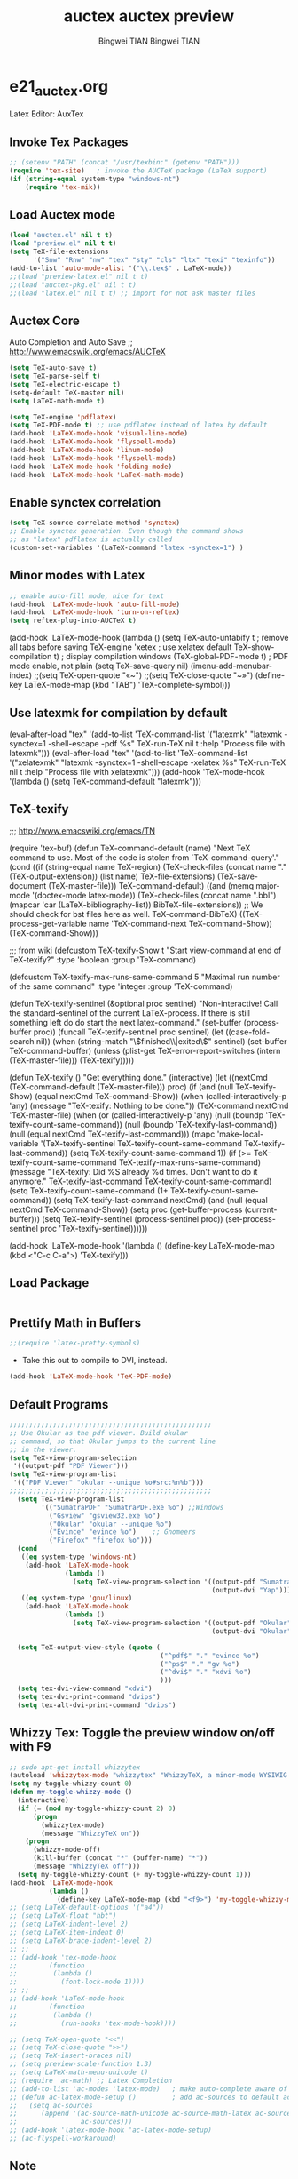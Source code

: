 #+TITLE:auctex 
#+AUTHOR: Bingwei TIAN
#+EMAIL: bwtian@gmail.com
#+OPTIONS: toc:nil num:nil 
#+STARTUP: overview
#+CREATED: [2014-06-03 Tue 11:09]  
#+LASTEDIT:  
#+CATEGORIES: Org-babel for Emacs init

* e21_auctex.org
Latex Editor: AuxTex

** Invoke Tex Packages
#+BEGIN_SRC emacs-lisp
  ;; (setenv "PATH" (concat "/usr/texbin:" (getenv "PATH")))
  (require 'tex-site)   ; invoke the AUCTeX package (LaTeX support)
  (if (string-equal system-type "windows-nt")
      (require 'tex-mik))
#+END_SRC

** Load Auctex mode
#+BEGIN_SRC emacs-lisp
  (load "auctex.el" nil t t)
  (load "preview.el" nil t t)
  (setq TeX-file-extensions
        '("Snw" "Rnw" "nw" "tex" "sty" "cls" "ltx" "texi" "texinfo"))
  (add-to-list 'auto-mode-alist '("\\.tex$" . LaTeX-mode))
  ;;(load "preview-latex.el" nil t t)
  ;;(load "auctex-pkg.el" nil t t)
  ;;(load "latex.el" nil t t) ;; import for not ask master files
#+END_SRC
** Auctex Core
Auto Completion and Auto Save ;; http://www.emacswiki.org/emacs/AUCTeX
#+BEGIN_SRC emacs-lisp
(setq TeX-auto-save t)
(setq TeX-parse-self t)
(setq TeX-electric-escape t)
(setq-default TeX-master nil)
(setq LaTeX-math-mode t)

(setq TeX-engine 'pdflatex)
(setq TeX-PDF-mode t) ;; use pdflatex instead of latex by default
(add-hook 'LaTeX-mode-hook 'visual-line-mode)
(add-hook 'LaTeX-mode-hook 'flyspell-mode)
(add-hook 'LaTeX-mode-hook 'linum-mode)
(add-hook 'LaTeX-mode-hook 'flyspell-mode)
(add-hook 'LaTeX-mode-hook 'folding-mode)
(add-hook 'LaTeX-mode-hook 'LaTeX-math-mode)
#+END_SRC
** Enable synctex correlation
#+BEGIN_SRC emacs-lisp
(setq TeX-source-correlate-method 'synctex)
;; Enable synctex generation. Even though the command shows
;; as "latex" pdflatex is actually called
(custom-set-variables '(LaTeX-command "latex -synctex=1") )
#+END_SRC
** Minor modes with Latex
#+BEGIN_SRC emacs-lisp
;; enable auto-fill mode, nice for text
(add-hook 'LaTeX-mode-hook 'auto-fill-mode)
(add-hook 'LaTeX-mode-hook 'turn-on-reftex)
(setq reftex-plug-into-AUCTeX t)
#+END_SRC
(add-hook 'LaTeX-mode-hook
               (lambda ()
                 (setq TeX-auto-untabify t     ; remove all tabs before saving
                       TeX-engine 'xetex       ; use xelatex default
                       TeX-show-compilation t) ; display compilation windows
                 (TeX-global-PDF-mode t)       ; PDF mode enable, not plain
                 (setq TeX-save-query nil)
                 (imenu-add-menubar-index)
                 ;;(setq TeX-open-quote "«~")
                 ;;(setq TeX-close-quote "~»")
                 (define-key LaTeX-mode-map (kbd "TAB") 'TeX-complete-symbol)))
** Use latexmk for compilation by default
#+srcname: latemkdefault
(eval-after-load "tex"
      '(add-to-list 'TeX-command-list '("latexmk" "latexmk -synctex=1 -shell-escape -pdf %s" TeX-run-TeX nil t :help "Process file with latexmk")))
(eval-after-load "tex"
      '(add-to-list 'TeX-command-list '("xelatexmk" "latexmk -synctex=1 -shell-escape -xelatex %s" TeX-run-TeX nil t :help "Process file with xelatexmk")))
(add-hook 'TeX-mode-hook '(lambda () (setq TeX-command-default "latexmk")))  


** TeX-texify
;;; http://www.emacswiki.org/emacs/TN

(require 'tex-buf)
(defun TeX-command-default (name)
  "Next TeX command to use. Most of the code is stolen from `TeX-command-query'."
  (cond ((if (string-equal name TeX-region)
             (TeX-check-files (concat name "." (TeX-output-extension))
                              (list name)
                              TeX-file-extensions)
           (TeX-save-document (TeX-master-file)))
         TeX-command-default)
        ((and (memq major-mode '(doctex-mode latex-mode))
              (TeX-check-files (concat name ".bbl")
                               (mapcar 'car
                                       (LaTeX-bibliography-list))
                               BibTeX-file-extensions))
         ;; We should check for bst files here as well.
         TeX-command-BibTeX)
        ((TeX-process-get-variable name
                                   'TeX-command-next
                                   TeX-command-Show))
        (TeX-command-Show)))

;;;  from wiki
(defcustom TeX-texify-Show t
  "Start view-command at end of TeX-texify?"
  :type 'boolean
  :group 'TeX-command)

(defcustom TeX-texify-max-runs-same-command 5
  "Maximal run number of the same command"
  :type 'integer
  :group 'TeX-command)

(defun TeX-texify-sentinel (&optional proc sentinel)
  "Non-interactive! Call the standard-sentinel of the current LaTeX-process.
If there is still something left do do start the next latex-command."
  (set-buffer (process-buffer proc))
  (funcall TeX-texify-sentinel proc sentinel)
  (let ((case-fold-search nil))
    (when (string-match "\\(finished\\|exited\\)" sentinel)
      (set-buffer TeX-command-buffer)
      (unless (plist-get TeX-error-report-switches (intern (TeX-master-file)))
        (TeX-texify)))))

(defun TeX-texify ()
  "Get everything done."
  (interactive)
  (let ((nextCmd (TeX-command-default (TeX-master-file)))
        proc)
    (if (and (null TeX-texify-Show)
             (equal nextCmd TeX-command-Show))
        (when  (called-interactively-p 'any)
          (message "TeX-texify: Nothing to be done."))
      (TeX-command nextCmd 'TeX-master-file)
      (when (or (called-interactively-p 'any)
                (null (boundp 'TeX-texify-count-same-command))
                (null (boundp 'TeX-texify-last-command))
                (null (equal nextCmd TeX-texify-last-command)))
        (mapc 'make-local-variable '(TeX-texify-sentinel TeX-texify-count-same-command TeX-texify-last-command))
        (setq TeX-texify-count-same-command 1))
      (if (>= TeX-texify-count-same-command TeX-texify-max-runs-same-command)
          (message "TeX-texify: Did %S already %d times. Don't want to do it anymore." TeX-texify-last-command TeX-texify-count-same-command)
        (setq TeX-texify-count-same-command (1+ TeX-texify-count-same-command))
        (setq TeX-texify-last-command nextCmd)
        (and (null (equal nextCmd TeX-command-Show))
             (setq proc (get-buffer-process (current-buffer)))
             (setq TeX-texify-sentinel (process-sentinel proc))
             (set-process-sentinel proc 'TeX-texify-sentinel))))))

(add-hook 'LaTeX-mode-hook
         '(lambda ()
            (define-key LaTeX-mode-map (kbd <"C-c C-a">) 'TeX-texify)))
#+TITLE:auctex preview
#+AUTHOR: Bingwei TIAN
#+EMAIL: bwtian@gmail.com
#+OPTIONS: toc:nil num:nil 
#+STARTUP: showall 
#+CREATED: [2014-06-03 Tue 11:09]  
#+LASTEDIT:  
#+CATEGORIES: Org-babel for Emacs init

** Load Package
#+BEGIN_SRC emacs-lisp

#+END_SRC

** Prettify Math in Buffers
#+source: latex-pretty-symbols 
#+BEGIN_SRC emacs-lisp
  ;;(require 'latex-pretty-symbols)
#+END_SRC
- Take this out to compile to DVI, instead.
#+srcname: pdf-mode
#+BEGIN_SRC emacs-lisp
(add-hook 'LaTeX-mode-hook 'TeX-PDF-mode)
#+END_SRC

**  Default Programs 
#+BEGIN_SRC emacs-lisp
;;;;;;;;;;;;;;;;;;;;;;;;;;;;;;;;;;;;;;;;;;;;;;;;;;;
;; Use Okular as the pdf viewer. Build okular 
;; command, so that Okular jumps to the current line 
;; in the viewer.
(setq TeX-view-program-selection
 '((output-pdf "PDF Viewer")))
(setq TeX-view-program-list
 '(("PDF Viewer" "okular --unique %o#src:%n%b")))
;;;;;;;;;;;;;;;;;;;;;;;;;;;;;;;;;;;;;;;;;;;;;;;;;;;
  (setq TeX-view-program-list
        '(("SumatraPDF" "SumatraPDF.exe %o") ;;Windows
          ("Gsview" "gsview32.exe %o")
          ("Okular" "okular --unique %o")
          ("Evince" "evince %o")    ;; Gnomeers
          ("Firefox" "firefox %o")))
  (cond
   ((eq system-type 'windows-nt)
    (add-hook 'LaTeX-mode-hook
              (lambda ()
                (setq TeX-view-program-selection '((output-pdf "SumatraPDF")
                                                   (output-dvi "Yap"))))))
   ((eq system-type 'gnu/linux)
    (add-hook 'LaTeX-mode-hook
              (lambda ()
                (setq TeX-view-program-selection '((output-pdf "Okular")
                                                   (output-dvi "Okular")))))))

  (setq TeX-output-view-style (quote (
                                      ("^pdf$" "." "evince %o")
                                      ("^ps$" "." "gv %o")
                                      ("^dvi$" "." "xdvi %o")
                                      )))
  (setq tex-dvi-view-command "xdvi")
  (setq tex-dvi-print-command "dvips")
  (setq tex-alt-dvi-print-command "dvips")

#+END_SRC

** Whizzy Tex: Toggle the preview window on/off with F9
#+BEGIN_SRC emacs-lisp
  ;; sudo apt-get install whizzytex
  (autoload 'whizzytex-mode "whizzytex" "WhizzyTeX, a minor-mode WYSIWIG environment for LaTeX" t)
  (setq my-toggle-whizzy-count 0)
  (defun my-toggle-whizzy-mode ()
    (interactive)
    (if (= (mod my-toggle-whizzy-count 2) 0)
        (progn
          (whizzytex-mode)
          (message "WhizzyTeX on"))
      (progn
        (whizzy-mode-off)
        (kill-buffer (concat "*" (buffer-name) "*"))
        (message "WhizzyTeX off")))
    (setq my-toggle-whizzy-count (+ my-toggle-whizzy-count 1)))
  (add-hook 'LaTeX-mode-hook
            (lambda ()
              (define-key LaTeX-mode-map (kbd "<f9>") 'my-toggle-whizzy-mode)))
  ;; (setq LaTeX-default-options '("a4"))
  ;; (setq LaTeX-float "hbt")
  ;; (setq LaTeX-indent-level 2)
  ;; (setq LaTeX-item-indent 0)
  ;; (setq LaTeX-brace-indent-level 2)
  ;; ;;
  ;; (add-hook 'tex-mode-hook
  ;;        (function
  ;;         (lambda ()
  ;;           (font-lock-mode 1))))
  ;; ;;
  ;; (add-hook 'LaTeX-mode-hook
  ;;        (function
  ;;         (lambda ()
  ;;           (run-hooks 'tex-mode-hook))))

  ;; (setq TeX-open-quote "<<")
  ;; (setq TeX-close-quote ">>")
  ;; (setq TeX-insert-braces nil)
  ;; (setq preview-scale-function 1.3)
  ;; (setq LaTeX-math-menu-unicode t)
  ;; (require 'ac-math) ;; Latex Completion
  ;; (add-to-list 'ac-modes 'latex-mode)   ; make auto-complete aware of {{{latex-mode}}}
  ;; (defun ac-latex-mode-setup ()         ; add ac-sources to default ac-sources
  ;;   (setq ac-sources
  ;;      (append '(ac-source-math-unicode ac-source-math-latex ac-source-latex-commands)
  ;;                ac-sources)))
  ;; (add-hook 'latex-mode-hook 'ac-latex-mode-setup)
  ;; (ac-flyspell-workaround)
#+END_SRC

** Note
;;; "LaTeX+DVI+PS+PDF+PDFViewer" routine
(setq my-tex-commands-extra (list 
                            (list "Custom Compile" "latex -interaction=nonstopmode -output-directory=../Outputs/ %s.tex && cd ../Outputs && bibtex %s.aux && cd ../TeX && latex -interaction=nonstopmode -output-directory=../Outputs/ %s.tex && latex -interaction=nonstopmode -output-directory=../Outputs/ %s.tex && mv ../Outputs/%s.dvi ../DVI/%s.dvi && dvips ../DVI/%s.dvi -o ../PS/%s.ps && ps2pdf ../PS/%s.ps ../PDF/%s.pdf && evince ../PDF/%s.pdf" 'TeX-run-command nil t)))
(require 'tex) 
(setq TeX-command-list (append TeX-command-list my-tex-commands-extra))
;;;;;;;;;;;;;;;;;;;;;;;;;;;;;;;;;;;;;;;;;;;;;;;;;;;;;;;;;;;;
;;                    AUCTeX的用法                         ;;
;;;;;;;;;;;;;;;;;;;;;;;;;;;;;;;;;;;;;;;;;;;;;;;;;;;;;;;;;;;;

C-c C-c         系列命令，如下
  latex         编译
  view         一般编译一次或两次以后会自动转换到这个格式
  file         dvips
  print         view ps
  index         makeidx
  bibtex     bibtex

C-c C-r         对区域操作，可以选中一个区域
         latex，然后再重复命令看输出

C-c ~             进入latex-math-mode，进入后可以使用缩写
    `         左上角的`，例如`a生成\alpha{}

C-c C-e         LaTeX-environment，加入各种环境

C-c C-m         加入macro，如\frac,\ref等等很多，也可以用
C-c RET

\         TeX-electric-escap，这个命令需要在.emamcs里声明
         (setq  TeX-electric-escape t)，以后在输入'\'后
        会直接进入macro状态，相当于C-c C-m，唯一不同的就是
        SPC相当于完成并退出。



C-c C-s         加入章节,LaTeX-section,可以有一些参数，
        如toc在目录里生成标题的简称， 不过一般不加也可以。
         (setq LaTeX-section-hook
             '(LaTeX-section-heading
               LaTeX-section-title
               LaTeX-section-toc
               LaTeX-section-section
               LaTeX-section-label))



C-c (         生成label，可以根据上下文自动加上key

C-c )         生成ref，并自动带上括号，有几个选项
  SPC         所有的选项
  e         equation align等
  f         figure等
  i         enumerate
  t         table
  s         section

C-c =         生成目录

C-c {            生成括号对，光标移到第一个括号前

C-c ]            补全命令,\end{}

M-RET         自动加入item，bibitem等

M-q              AUC TeX 里选择字体

$的自动补全     例如输入$$x$后，会自动补全剩下的$

C-c &            在Ref环境中，当光标停在一个
                 \ref,\label,\index,\cite,\bibitem
                 括号中的内容时，自动显示源（目标）文件

C-c ;         注释掉一行

C-c %         注释掉一段

C-c '            同上，（引号下边那个点）

C-c `            看编译结果中的错误（键盘左上角）
C-c C-s  插入章节 

C-c C-e  插入 LaTex 环境 

C-c C-j  插入列表 item 

C-c ]  闭合 LaTeX 环境 

C-c C-m  插入 Tex 宏 

快速更改字体

auctex 也提供了一系列方便的快捷键用以方便的插入指定应该文本如何格式化的命
令，这系列命令一致以 'C-c C-f' 为前缀，以 'C- ' 结尾告诉 auctex 你具体需
要如何排版文本。

C-c C-f C-b  插入粗体文本 

C-c C-f C-i  插入斜体文本 

C-c C-f C-e  插入强调文本 

C-c C-f C-s  插入微斜体文本 

C-c C-f C-r  插入罗马体文本 

C-c C-f C-f  插入无衬线体文本 

C-c C-f C-t  插入打印机体字体 

C-c C-f C-c  插入小型大写文本 

C-c C-f C-d  删除字体信息 
